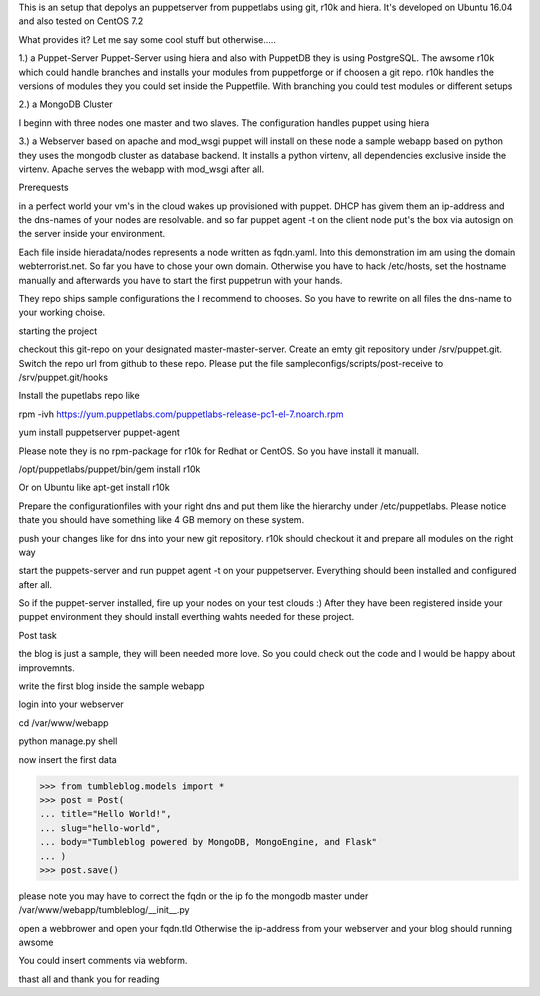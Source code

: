 This is an setup that depolys an puppetserver from puppetlabs using git, r10k
and hiera. It's developed on Ubuntu 16.04 and also tested on CentOS 7.2

What provides it? Let me say some cool stuff but otherwise.....

1.) a Puppet-Server
Puppet-Server using hiera and also with PuppetDB they is using PostgreSQL. The awsome r10k which
could handle branches and installs your modules from puppetforge or if choosen a
git repo. r10k handles the versions of modules they you could set inside the
Puppetfile. With branching you could test modules or different setups

2.) a MongoDB Cluster

I beginn with three nodes one master and two slaves. The configuration handles
puppet using hiera

3.) a Webserver based on apache and mod_wsgi
puppet will install on these node a sample webapp based on python they uses the
mongodb cluster as database backend. It installs a python virtenv, all
dependencies exclusive inside the virtenv. Apache serves the webapp with
mod_wsgi after all.


Prerequests

in a perfect world your vm's in the cloud wakes up provisioned with puppet. DHCP
has givem them an ip-address and the dns-names of your nodes are resolvable. and
so far puppet agent -t on the client node put's the box via autosign on the
server inside your environment.

Each file inside hieradata/nodes represents a node written as fqdn.yaml. Into
this demonstration im am using the domain webterrorist.net. So far you have to
chose your own domain. Otherwise you have to hack /etc/hosts, set the hostname
manually and afterwards you have to start the first puppetrun with your hands.

They repo ships sample configurations the I recommend to chooses. So you have to
rewrite on all files the dns-name to your working choise.


starting the project

checkout this git-repo on your designated master-master-server. Create an emty
git repository under /srv/puppet.git. Switch the repo url from github to these
repo. Please put the file sampleconfigs/scripts/post-receive to
/srv/puppet.git/hooks


Install the pupetlabs repo like

rpm -ivh https://yum.puppetlabs.com/puppetlabs-release-pc1-el-7.noarch.rpm

yum install puppetserver puppet-agent


Please note they is no rpm-package for r10k for Redhat or CentOS. So you have
install it manuall.

/opt/puppetlabs/puppet/bin/gem install r10k

Or on Ubuntu like apt-get install r10k 

Prepare the configurationfiles with your right dns and put them like the
hierarchy under /etc/puppetlabs.
Please notice thate you should have something like 4 GB memory on these system.

push your changes like for dns into your new git repository. r10k should
checkout it and prepare all modules on the right way

start the puppets-server and run puppet agent -t on your puppetserver.
Everything should been installed and configured after all.

So if the puppet-server installed, fire up your nodes on your test clouds :)
After they have been registered inside your puppet environment they should
install everthing wahts needed for these project.



Post task

the blog is just a sample, they will been needed more love. So you could check
out the code and I would be happy about improvemnts.

write the first blog inside the sample webapp

login into your webserver

cd /var/www/webapp

python manage.py shell

now insert the first data

>>> from tumbleblog.models import *
>>> post = Post(
... title="Hello World!",
... slug="hello-world",
... body="Tumbleblog powered by MongoDB, MongoEngine, and Flask"
... )
>>> post.save()

please note you may have to correct the fqdn or the ip fo the mongodb master
under /var/www/webapp/tumbleblog/__init__.py

open a webbrower and open your fqdn.tld Otherwise the ip-address from your
webserver and your blog should running awsome

You could insert comments via webform.

thast all and thank you for reading 
